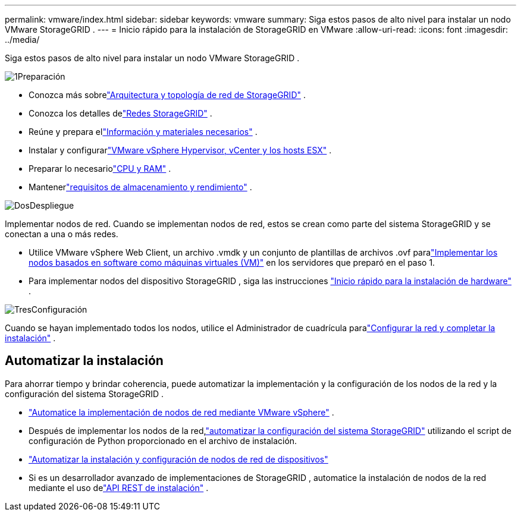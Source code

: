 ---
permalink: vmware/index.html 
sidebar: sidebar 
keywords: vmware 
summary: Siga estos pasos de alto nivel para instalar un nodo VMware StorageGRID . 
---
= Inicio rápido para la instalación de StorageGRID en VMware
:allow-uri-read: 
:icons: font
:imagesdir: ../media/


[role="lead"]
Siga estos pasos de alto nivel para instalar un nodo VMware StorageGRID .

.image:https://raw.githubusercontent.com/NetAppDocs/common/main/media/number-1.png["1"]Preparación
[role="quick-margin-list"]
* Conozca más sobrelink:../primer/storagegrid-architecture-and-network-topology.html["Arquitectura y topología de red de StorageGRID"] .
* Conozca los detalles delink:../network/index.html["Redes StorageGRID"] .
* Reúne y prepara ellink:required-materials.html["Información y materiales necesarios"] .
* Instalar y configurarlink:software-requirements.html["VMware vSphere Hypervisor, vCenter y los hosts ESX"] .
* Preparar lo necesariolink:cpu-and-ram-requirements.html["CPU y RAM"] .
* Mantenerlink:storage-and-performance-requirements.html["requisitos de almacenamiento y rendimiento"] .


.image:https://raw.githubusercontent.com/NetAppDocs/common/main/media/number-2.png["Dos"]Despliegue
[role="quick-margin-para"]
Implementar nodos de red.  Cuando se implementan nodos de red, estos se crean como parte del sistema StorageGRID y se conectan a una o más redes.

[role="quick-margin-list"]
* Utilice VMware vSphere Web Client, un archivo .vmdk y un conjunto de plantillas de archivos .ovf paralink:collecting-information-about-your-deployment-environment.html["Implementar los nodos basados en software como máquinas virtuales (VM)"] en los servidores que preparó en el paso 1.
* Para implementar nodos del dispositivo StorageGRID , siga las instrucciones https://docs.netapp.com/us-en/storagegrid-appliances/installconfig/index.html["Inicio rápido para la instalación de hardware"^] .


.image:https://raw.githubusercontent.com/NetAppDocs/common/main/media/number-3.png["Tres"]Configuración
[role="quick-margin-para"]
Cuando se hayan implementado todos los nodos, utilice el Administrador de cuadrícula paralink:navigating-to-grid-manager.html["Configurar la red y completar la instalación"] .



== Automatizar la instalación

Para ahorrar tiempo y brindar coherencia, puede automatizar la implementación y la configuración de los nodos de la red y la configuración del sistema StorageGRID .

* link:automating-grid-node-deployment-in-vmware-vsphere.html#automate-grid-node-deployment["Automatice la implementación de nodos de red mediante VMware vSphere"] .
* Después de implementar los nodos de la red,link:automating-grid-node-deployment-in-vmware-vsphere.html#automate-the-configuration-of-storagegrid["automatizar la configuración del sistema StorageGRID"] utilizando el script de configuración de Python proporcionado en el archivo de instalación.
* https://docs.netapp.com/us-en/storagegrid-appliances/installconfig/automating-appliance-installation-and-configuration.html["Automatizar la instalación y configuración de nodos de red de dispositivos"^]
* Si es un desarrollador avanzado de implementaciones de StorageGRID , automatice la instalación de nodos de la red mediante el uso delink:overview-of-installation-rest-api.html["API REST de instalación"] .

